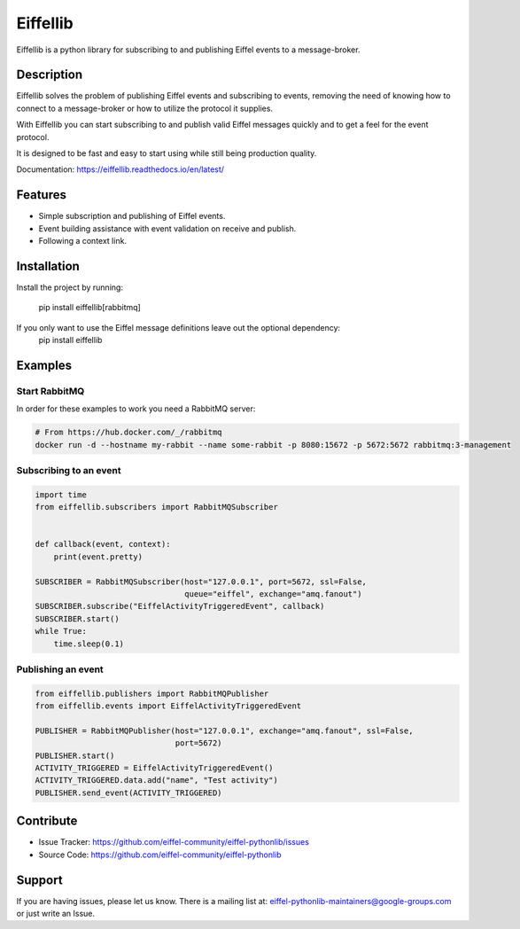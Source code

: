#########
Eiffellib
#########

.. image:: https://img.shields.io/badge/Stage-Sandbox-yellow.svg
  :target: https://github.com/eiffel-community/community/blob/master/PROJECT_LIFECYCLE.md#stage-sandbox

Eiffellib is a python library for subscribing to and publishing Eiffel events to a message-broker.

Description
===========

Eiffellib solves the problem of publishing Eiffel events and subscribing to events, removing the need of knowing how to connect to a message-broker or how to utilize the protocol it supplies.

With Eiffellib you can start subscribing to and publish valid Eiffel messages quickly and to get a feel for the event protocol.

It is designed to be fast and easy to start using while still being production quality.

Documentation: https://eiffellib.readthedocs.io/en/latest/

Features
========

- Simple subscription and publishing of Eiffel events.
- Event building assistance with event validation on receive and publish.
- Following a context link.

Installation
============

Install the project by running:

    pip install eiffellib[rabbitmq]

If you only want to use the Eiffel message definitions leave out the optional dependency:
    pip install eiffellib

Examples
========

Start RabbitMQ
--------------

In order for these examples to work you need a RabbitMQ server:

.. code-block::

   # From https://hub.docker.com/_/rabbitmq
   docker run -d --hostname my-rabbit --name some-rabbit -p 8080:15672 -p 5672:5672 rabbitmq:3-management

Subscribing to an event
-----------------------

.. code-block:: python

    import time
    from eiffellib.subscribers import RabbitMQSubscriber


    def callback(event, context):
        print(event.pretty)

    SUBSCRIBER = RabbitMQSubscriber(host="127.0.0.1", port=5672, ssl=False,
                                    queue="eiffel", exchange="amq.fanout")
    SUBSCRIBER.subscribe("EiffelActivityTriggeredEvent", callback)
    SUBSCRIBER.start()
    while True:
        time.sleep(0.1)

Publishing an event
-------------------

.. code-block:: python

    from eiffellib.publishers import RabbitMQPublisher
    from eiffellib.events import EiffelActivityTriggeredEvent

    PUBLISHER = RabbitMQPublisher(host="127.0.0.1", exchange="amq.fanout", ssl=False,
                                  port=5672)
    PUBLISHER.start()
    ACTIVITY_TRIGGERED = EiffelActivityTriggeredEvent()
    ACTIVITY_TRIGGERED.data.add("name", "Test activity")
    PUBLISHER.send_event(ACTIVITY_TRIGGERED)

Contribute
==========

- Issue Tracker: https://github.com/eiffel-community/eiffel-pythonlib/issues
- Source Code: https://github.com/eiffel-community/eiffel-pythonlib

Support
=======

If you are having issues, please let us know.
There is a mailing list at: eiffel-pythonlib-maintainers@google-groups.com
or just write an Issue.
